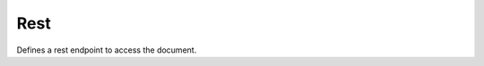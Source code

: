 Rest
====

Defines a rest endpoint to access the document.

.. todo::
    This extension is under heavy development. Docs do not exist while it is changing rapidly.



